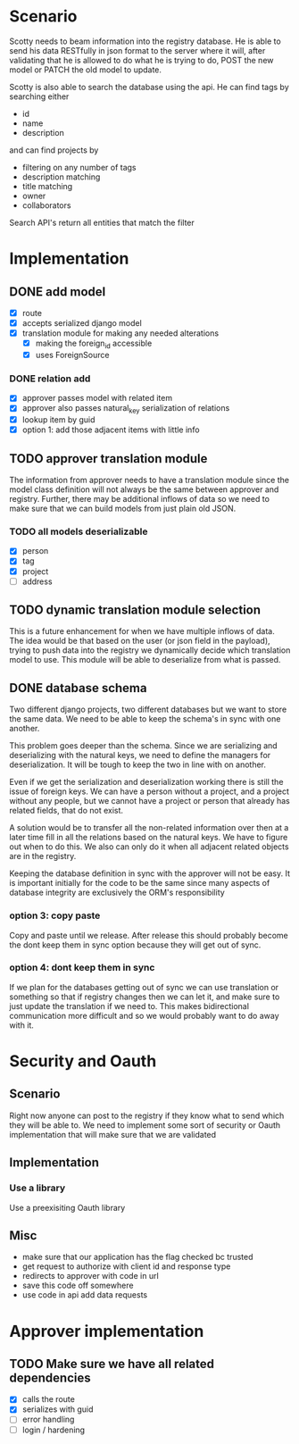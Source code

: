 * Scenario
Scotty needs to beam information into the registry database. He is
able to send his data RESTfully in json format to the server where
it will, after validating that he is allowed to do what he is 
trying to do, POST the new model or PATCH the old model to update.

Scotty is also able to search the database using the api. He can 
find tags by searching either
- id
- name
- description

and can find projects by 
- filtering on any number of tags
- description matching
- title matching
- owner
- collaborators
  
Search API's return all entities that match the filter
* Implementation
** DONE add model
CLOSED: [2016-12-21 Wed 10:11]
- [X] route
- [X] accepts serialized django model
- [X] translation module for making any needed alterations
  - [X] making the foreign_id accessible
  - [X] uses ForeignSource
*** DONE relation add
CLOSED: [2016-12-21 Wed 10:11]
- [X] approver passes model with related item
- [X] approver also passes natural_key serialization of relations
- [X] lookup item by guid
- [X] option 1: add those adjacent items with little info
** TODO approver translation module
The information from approver needs to have a translation module since
the model class definition will not always be the same between approver
and registry. Further, there may be additional inflows of data so we 
need to make sure that we can build models from just plain old JSON.
*** TODO all models deserializable
- [X] person
- [X] tag
- [X] project
- [ ] address
** TODO dynamic translation module selection
This is a future enhancement for when we have multiple inflows of data.
The idea would be that based on the user (or json field in the payload),
trying to push data into the registry we dynamically decide which 
translation model to use. This module will be able to deserialize from
what is passed.
** DONE database schema
CLOSED: [2016-09-06 Tue 09:50]
Two different django projects, two different databases but we want
to store the same data. We need to be able to keep the schema's in
sync with one another.

This problem goes deeper than the schema. Since we are serializing
and deserializing with the natural keys, we need to define the 
managers for deserialization. It will be tough to keep the two in
line with on another.

Even if we get the serialization and deserialization working there
is still the issue of foreign keys. We can have a person without a
project, and a project without any people, but we cannot have a 
project or person that already has related fields, that do not exist.

A solution would be to transfer all the non-related information over
then at a later time fill in all the relations based on the natural
keys. We have to figure out when to do this. We also can only do
it when all adjacent related objects are in the registry.

Keeping the database definition in sync with the approver will
not be easy. It is important initially for the code to be the same
since many aspects of database integrity are exclusively the ORM's
responsibility
*** option 3: copy paste
Copy and paste until we release. After release this should probably
become the dont keep them in sync option because they will get out
of sync.
*** option 4: dont keep them in sync
If we plan for the databases getting out of sync we can use translation
or something so that if registry changes then we can let it, and make
sure to just update the translation if we need to. This makes bidirectional
communication more difficult and so we would probably want to do away with it.
* Security and Oauth
** Scenario
Right now anyone can post to the registry if they know what to send
which they will be able to. We need to implement some sort of security
or Oauth implementation that will make sure that we are validated
** Implementation
*** Use a library
Use a preexisiting Oauth library

** Misc
- make sure that our application has the flag checked bc trusted
- get request to authorize with client id and response type
- redirects to approver with code in url
- save this code off somewhere
- use code in api add data requests

* Approver implementation
** TODO Make sure we have all related dependencies
- [X] calls the route
- [X] serializes with guid
- [ ] error handling
- [ ] login / hardening
